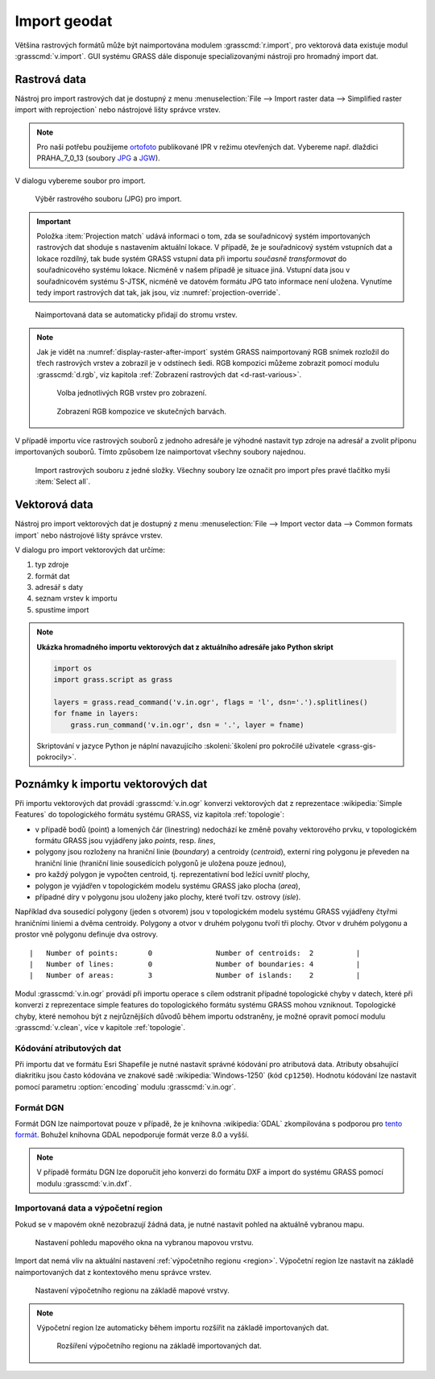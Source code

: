 .. index::
   pair: geodata; import

.. _import:

Import geodat
-------------

..
   .. important::
   
   V této kapitole předpokládáme, že importovaná data jsou
   lokalizovaná v souřadnicovém systému odpovídající aktuální
   :ref:`lokaci <lokace>`. To, že jsou data v jiném souřadnicovém
   systému můžete zjistit z dialogu pro import dat (viz obr. níže). V
   tomto případě musíte nejprve data naimportovat do nové lokace a
   následně je transformovat do aktuální lokace (viz kapitola
   :doc:`transformace`).

   .. figure:: images/import-no-proj.png
	       :scale-latex: 50

	       Data nejsou v souřadnicovém systému lokace. Je nutné je
	       transformovat.

Většina rastrových formátů může být naimportována modulem
:grasscmd:`r.import`, pro vektorová data existuje modul
:grasscmd:`v.import`. GUI systému GRASS dále disponuje
specializovanými nástroji pro hromadný import dat.

.. index::
   pair: rastrová data; import
   single: r.import
   see: import; r.import

Rastrová data
=============

Nástroj pro import rastrových dat je dostupný z menu
:menuselection:`File --> Import raster data --> Simplified raster
import with reprojection` nebo nástrojové lišty správce vrstev.

.. note:: Pro naši potřebu použijeme `ortofoto
   <http://www.geoportalpraha.cz/cs/opendata/468E977C-DE78-480D-B3D9-43A19BF1CD77#.W-gDTaAo-V5>`__
   publikované IPR v režimu otevřených dat. Vybereme např. dlaždici
   PRAHA_7_0_13 (soubory `JPG
   <http://opendata.iprpraha.cz/CUR/ORT/ORT/S_JTSK/PRAHA_7_0_13.jpg>`__ a
   `JGW
   <http://opendata.iprpraha.cz/CUR/ORT/ORT/S_JTSK/PRAHA_7_0_13.jgw>`__).

.. figure:: images/wxgui-raster-import-menu.png
	    :scale-latex: 60

            Nástroj pro import rastrových dat dostupný z nástrojové
            lišty správce vrstev.

V dialogu vybereme soubor pro import.

.. figure:: images/wxgui-raster-import-0.svg

            Výběr rastrového souboru (JPG) pro import.

.. important:: Položka :item:`Projection match` udává informaci o tom,
   zda se souřadnicový systém importovaných rastrových dat shoduje s
   nastavením aktuální lokace. V případě, že je souřadnicový systém
   vstupních dat a lokace rozdílný, tak bude systém GRASS vstupní data
   při importu *současně transformovat* do souřadnicového systému
   lokace. Nicméně v našem případě je situace jiná. Vstupní data jsou
   v souřadnicovém systému S-JTSK, nicméně ve datovém formátu JPG tato
   informace není uložena. Vynutíme tedy import rastrových dat tak,
   jak jsou, viz :numref:`projection-override`.

   .. _projection-override:
   
   .. figure:: images/wxgui-raster-import-1.svg
      :scale-latex: 60

      Vypnutí kontroly souřadnicového systému při importu.

.. _display-raster-after-import:

.. figure:: images/wxgui-raster-import-2.png
            :class: large

            Naimportovaná data se automaticky přidají do stromu vrstev.

.. note:: Jak je vidět na :numref:`display-raster-after-import` systém
   GRASS naimportovaný RGB snímek rozložil do třech rastrových vrstev
   a zobrazil je v odstínech šedi. RGB kompozici můžeme zobrazit
   pomocí modulu :grasscmd:`d.rgb`, viz kapitola :ref:`Zobrazení
   rastrových dat <d-rast-various>`.

   .. figure:: images/wxgui-raster-import-3.png

      Volba jednotlivých RGB vrstev pro zobrazení.
      
   .. figure:: images/wxgui-raster-import-4.png
      :class: large
                       
      Zobrazení RGB kompozice ve skutečných barvách.

.. raw:: latex

   \newpage

.. notecmd:: Import rastrových dat

   .. code-block:: bash
                                
      r.import input=PRAHA_7_0_13.1.jpg output=PRAHA_7_0_13

V případě importu více rastrových souborů z jednoho adresáře je
výhodné nastavit typ zdroje na adresář a zvolit příponu importovaných
souborů. Tímto způsobem lze naimportovat všechny soubory najednou.

.. figure:: images/wxgui-raster-import-5.svg

   Import rastrových souboru z jedné složky. Všechny soubory lze
   označit pro import přes pravé tlačítko myši :item:`Select all`.

.. noteadvanced:: **Ukázka hromadného importu rastrových dat jako Python skript**

   .. code-block:: python

      import os
      import grass.script as gs

      for fname in os.listdir("."):
          name, ext = os.path.splitext(fname)
          if ext in ('.png', '.tif', '.jpg', '.gif'):
              gs.run_command('r.import', input=fname, output=name)

   Skriptování v jazyce Python je náplní navazujícího
   :skoleni:`školení pro pokročilé uživatele <grass-gis-pokrocily>`.

.. index::
   pair: vektorová data; import
   single: v.in.ogr
   see: import; v.in.ogr

.. _import-vector:
                                        
Vektorová data
==============

Nástroj pro import vektorových dat je dostupný z menu
:menuselection:`File --> Import vector data --> Common formats import`
nebo nástrojové lišty správce vrstev.

.. figure:: images/wxgui-vector-import-menu.png
            :scale-latex: 55
                 
            Nástroj pro import vektorových dat dostupný z nástrojové
            lišty správce vrstev.

V dialogu pro import vektorových dat určíme:

#. typ zdroje
#. formát dat
#. adresář s daty
#. seznam vrstev k importu
#. spustíme import

.. figure:: images/wxgui-vector-import-0.png
            :scale-latex: 53
                 
            Určení vektorových dat (Esri Shapefile) z daného adresáře k importu.

.. figure:: images/wxgui-vector-import-1.png
	    :scale-latex: 60

            Průběh importu.

.. figure:: images/wxgui-vector-import-2.png
            :class: large
            :scale-latex: 85
                 
            Naimportovaná data se automaticky přidají do stromu vrstev.

.. notecmd:: Import vektorových dat

   .. code-block:: bash
                                
      v.in.ogr dsn=lesy.shp

.. note:: **Ukázka hromadného importu vektorových dat z aktuálního adresáře jako Python skript**

   .. code-block:: python

      import os
      import grass.script as grass

      layers = grass.read_command('v.in.ogr', flags = 'l', dsn='.').splitlines()
      for fname in layers:
          grass.run_command('v.in.ogr', dsn = '.', layer = fname) 

   Skriptování v jazyce Python je náplní navazujícího
   :skoleni:`školení pro pokročilé uživatele <grass-gis-pokrocily>`.

.. index::
   pair: import; topologie

.. _import-topologie:
                                       
Poznámky k importu vektorových dat
==================================

Při importu vektorových dat provádí :grasscmd:`v.in.ogr` konverzi
vektorových dat z reprezentace :wikipedia:`Simple Features` do
topologického formátu systému GRASS, viz kapitola :ref:`topologie`:

* v případě bodů (point) a lomených čár (linestring) nedochází ke
  změně povahy vektorového prvku, v topologickém formátu GRASS jsou
  vyjádřeny jako *points*, resp. *lines*,
* polygony jsou rozloženy na hraniční linie (*boundary*) a centroidy
  (*centroid*), externí ring polygonu je převeden na hraniční linie
  (hraniční linie sousedících polygonů je uložena pouze jednou),
* pro každý polygon je vypočten centroid, tj. reprezentativní bod
  ležící uvnitř plochy,
* polygon je vyjádřen v topologickém modelu systému GRASS jako plocha
  (*area*),
* případné díry v polygonu jsou uloženy jako plochy, které tvoří
  tzv. ostrovy (*isle*).

Například dva sousedící polygony (jeden s otvorem) jsou v topologickém
modelu systému GRASS vyjádřeny čtyřmi hraničními liniemi a dvěma
centroidy. Polygony a otvor v druhém polygonu tvoří tři plochy. Otvor
v druhém polygonu a prostor vně polygonu definuje dva ostrovy.

::

 |   Number of points:       0               Number of centroids:  2          |
 |   Number of lines:        0               Number of boundaries: 4          |
 |   Number of areas:        3               Number of islands:    2          |

.. figure:: images/polygon-topo.png
   :class: middle
   :scale-latex: 75

   Topologická reprezentace dvou polygonů (druhý polygon s otvorem).

Modul :grasscmd:`v.in.ogr` provádí při importu operace s cílem
odstranit případné topologické chyby v datech, které při konverzi z
reprezentace simple features do topologického formátu systému GRASS
mohou vzniknout. Topologické chyby, které nemohou být z nejrůznějších
důvodů během importu odstraněny, je možné opravit pomocí modulu
:grasscmd:`v.clean`, více v kapitole :ref:`topologie`.

.. index::
   pair: kodování; atributy

Kódování atributových dat
^^^^^^^^^^^^^^^^^^^^^^^^^

Při importu dat ve formátu Esri Shapefile je nutné nastavit správné
kódování pro atributová data. Atributy obsahující diakritiku jsou
často kódována ve znakové sadě :wikipedia:`Windows-1250` (kód
``cp1250``). Hodnotu kódování lze nastavit pomocí parametru
:option:`encoding` modulu :grasscmd:`v.in.ogr`.

.. figure:: images/wxgui-vector-import-encoding.png
   :scale-latex: 50
              
   Kódování atributů vektorových dat lze definovat přímo v importním
   dialogu GUI systému GRASS.
                    
.. notecmd:: Import vektorových dat (znaková sada Windows-1250)

   .. code-block:: bash

      v.in.ogr dsn=orp.shp encoding=cp1250

.. notegrass6::

   Vzhledem k tomu, že modul :grasscmd:`v.in.ogr` nemá ve
   verzi GRASS 6 parametr :option:`encoding`, je nutné
   znakovou sadu určit pomocí proměnné prostředí
   :envvar:`SHAPE_ENCODING`.

   .. code-block:: bash

      SHAPE_ENCODING=cp1250 v.in.ogr dsn=orp.shp

.. index::
   single: DGN

Formát DGN
^^^^^^^^^^

Formát DGN lze naimportovat pouze v případě, že je knihovna
:wikipedia:`GDAL` zkompilována s podporou pro `tento formát
<http://www.gdal.org/ogr/drv_dgn.html>`_. Bohužel knihovna GDAL
nepodporuje formát verze 8.0 a vyšší.

.. note::

   V případě formátu DGN lze doporučit jeho konverzi do formátu DXF a
   import do systému GRASS pomocí modulu :grasscmd:`v.in.dxf`.

.. index::
   pair: import; region

Importovaná data a výpočetní region
^^^^^^^^^^^^^^^^^^^^^^^^^^^^^^^^^^^

Pokud se v mapovém okně nezobrazují žádná data, je nutné nastavit
pohled na aktuálně vybranou mapu.

.. figure:: images/wxgui-zoom-to-map-menu.png
   :scale-latex: 55
              
   Nastavení pohledu mapového okna na vybranou mapovou vrstvu z
   kontextového menu správce vrstev.

.. figure:: ../intro/images/map-display-full-zoom.png
   :class: middle

   Nastavení pohledu mapového okna na vybranou mapovou vrstvu.

Import dat nemá vliv na aktuální nastavení :ref:`výpočetního regionu
<region>`. Výpočetní region lze nastavit na základě naimportovaných
dat z kontextového menu správce vrstev.

.. figure:: images/wxgui-set-region-menu.png

   Nastavení výpočetního regionu na základě mapové vrstvy.

.. note::

   Výpočetní region lze automaticky během importu rozšířit na základě
   importovaných dat.

   .. figure:: images/wxgui-import-region.png

      Rozšíření výpočetního regionu na základě importovaných dat.
